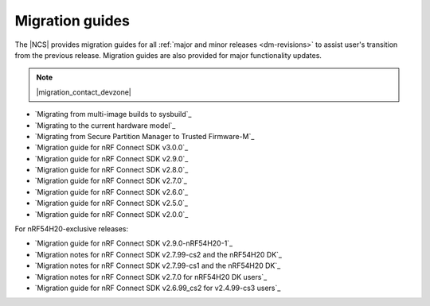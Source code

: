 .. _migration_guides:

Migration guides
################

The |NCS| provides migration guides for all :ref:`major and minor releases <dm-revisions>` to assist user's transition from the previous release.
Migration guides are also provided for major functionality updates.

.. note::
    |migration_contact_devzone|

* `Migrating from multi-image builds to sysbuild`_
* `Migrating to the current hardware model`_
* `Migrating from Secure Partition Manager to Trusted Firmware-M`_
* `Migration guide for nRF Connect SDK v3.0.0`_
* `Migration guide for nRF Connect SDK v2.9.0`_
* `Migration guide for nRF Connect SDK v2.8.0`_
* `Migration guide for nRF Connect SDK v2.7.0`_
* `Migration guide for nRF Connect SDK v2.6.0`_
* `Migration guide for nRF Connect SDK v2.5.0`_
* `Migration guide for nRF Connect SDK v2.0.0`_

For nRF54H20-exclusive releases:

* `Migration guide for nRF Connect SDK v2.9.0-nRF54H20-1`_
* `Migration notes for nRF Connect SDK v2.7.99-cs2 and the nRF54H20 DK`_
* `Migration notes for nRF Connect SDK v2.7.99-cs1 and the nRF54H20 DK`_
* `Migration notes for nRF Connect SDK v2.7.0 for nRF54H20 DK users`_
* `Migration guide for nRF Connect SDK v2.6.99_cs2 for v2.4.99-cs3 users`_
